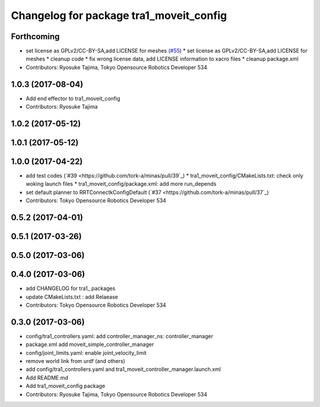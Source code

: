 ^^^^^^^^^^^^^^^^^^^^^^^^^^^^^^^^^^^^^^^^
Changelog for package tra1_moveit_config
^^^^^^^^^^^^^^^^^^^^^^^^^^^^^^^^^^^^^^^^

Forthcoming
-----------
* set license as GPLv2/CC-BY-SA,add LICENSE for meshes (`#55 <https://github.com/tork-a/minas/issues/55>`_)
  * set license as GPLv2/CC-BY-SA,add LICENSE for meshes
  * cleanup code
  * fix wrong license data, add LICENSE information to xacro files
  * cleanup package.xml
* Contributors: Ryosuke Tajima, Tokyo Opensource Robotics Developer 534

1.0.3 (2017-08-04)
------------------
* Add end effector to tra1_moveit_config
* Contributors: Ryosuke Tajima

1.0.2 (2017-05-12)
------------------

1.0.1 (2017-05-12)
------------------

1.0.0 (2017-04-22)
------------------
* add test codes  (`#39 <https://github.com/tork-a/minas/pull/39`_)
  * tra1_moveit_config/CMakeLists.txt: check only woking launch files
  * tra1_moveit_config/package.xml: add more run_depends
* set default planner to RRTConnectkConfigDefault (`#37 <https://github.com/tork-a/minas/pull/37`_)
* Contributors: Tokyo Opensource Robotics Developer 534

0.5.2 (2017-04-01)
------------------

0.5.1 (2017-03-26)
------------------

0.5.0 (2017-03-06)
------------------

0.4.0 (2017-03-06)
------------------
* add CHANGELOG for tra1\_ packages
* update CMakeLists.txt : add Relaease
* Contributors: Tokyo Opensource Robotics Developer 534

0.3.0 (2017-03-06)
------------------
* config/tra1_controllers.yaml: add controller_manager_ns: controller_manager
* package.xml add moveit_simple_controller_manager
* config/joint_limits.yaml: enable joint_velocity_limit
* remove world link from urdf (and others)
* add config/tra1_controllers.yaml and tra1_moveit_controller_manager.launch.xml
* Add README.md
* Add tra1_moveit_config package
* Contributors: Ryosuke Tajima, Tokyo Opensource Robotics Developer 534
